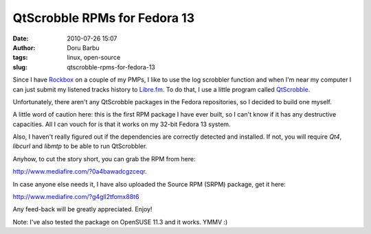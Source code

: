 QtScrobble RPMs for Fedora 13
#############################
:date: 2010-07-26 15:07
:author: Doru Barbu
:tags: linux, open-source
:slug: qtscrobble-rpms-for-fedora-13

Since I have `Rockbox <http://www.rockbox.org/>`__ on a couple of my
PMPs, I like to use the log scrobbler function and when I'm near my
computer I can just submit my listened tracks history to
`Libre.fm <http://libre.fm/>`__. To do that, I use a little program
called `QtScrobble <http://qtscrob.sourceforge.net/>`__.

Unfortunately, there aren't any QtScrobble packages in the Fedora
repositories, so I decided to build one myself.

A little word of caution here: this is the first RPM package I have ever
built, so I can't know if it has any destructive capacities. All I can
vouch for is that it works on my 32-bit Fedora 13 system.

Also, I haven't really figured out if the dependencies are correctly
detected and installed. If not, you will require *Qt4*, *libcurl* and
*libmtp* to be able to run QtScrobbler.

Anyhow, to cut the story short, you can grab the RPM from here:

`http://www.mediafire.com/?0a4bawadcgzceqr <http://www.mediafire.com/file/0a4bawadcgzceqr/qtscrob-0.10-0.fm.1.i386.rpm>`__.

In case anyone else needs it, I have also uploaded the Source RPM (SRPM)
package, get it here:

`http://www.mediafire.com/?g4gll2tfomx88t6 <http://www.mediafire.com/file/g4gll2tfomx88t6/qtscrob-0.10-0.fm.1.src.rpm>`__

Any feed-back will be greatly appreciated. Enjoy!

Note: I've also tested the package on OpenSUSE 11.3 and it works. YMMV
:)
